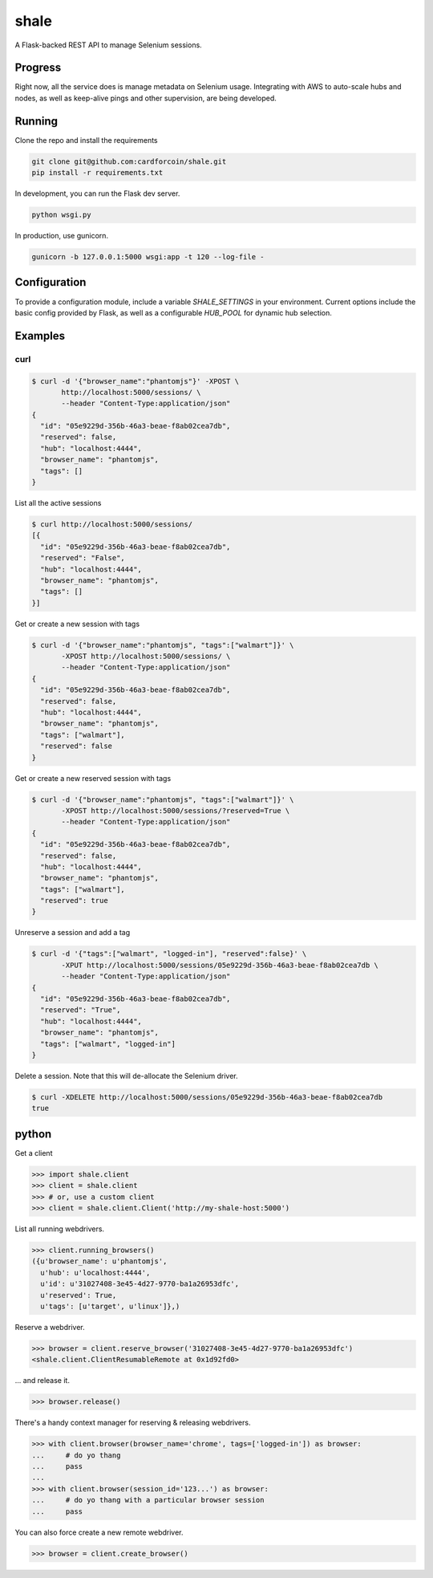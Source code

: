 shale
=====

A Flask-backed REST API to manage Selenium sessions.

.. pypi - Everything below this line goes into the description for PyPI.


Progress
--------

Right now, all the service does is manage metadata on Selenium usage.
Integrating with AWS to auto-scale hubs and nodes, as well as keep-alive pings
and other supervision, are being developed.

Running
-------

Clone the repo and install the requirements

.. code:: sh

    git clone git@github.com:cardforcoin/shale.git
    pip install -r requirements.txt

In development, you can run the Flask dev server.

.. code:: sh

    python wsgi.py

In production, use gunicorn.

.. code:: sh

    gunicorn -b 127.0.0.1:5000 wsgi:app -t 120 --log-file -

Configuration
-------------

To provide a configuration module, include a  variable `SHALE_SETTINGS` in your
environment. Current options include the basic config provided by Flask, as well
as a configurable `HUB_POOL` for dynamic hub selection.

Examples
--------

curl
~~~~

.. code::

    $ curl -d '{"browser_name":"phantomjs"}' -XPOST \
           http://localhost:5000/sessions/ \
           --header "Content-Type:application/json"
    {
      "id": "05e9229d-356b-46a3-beae-f8ab02cea7db",
      "reserved": false,
      "hub": "localhost:4444",
      "browser_name": "phantomjs",
      "tags": []
    }

List all the active sessions

.. code::

    $ curl http://localhost:5000/sessions/
    [{
      "id": "05e9229d-356b-46a3-beae-f8ab02cea7db",
      "reserved": "False",
      "hub": "localhost:4444",
      "browser_name": "phantomjs",
      "tags": []
    }]

Get or create a new session with tags

.. code::

    $ curl -d '{"browser_name":"phantomjs", "tags":["walmart"]}' \
           -XPOST http://localhost:5000/sessions/ \
           --header "Content-Type:application/json"
    {
      "id": "05e9229d-356b-46a3-beae-f8ab02cea7db",
      "reserved": false,
      "hub": "localhost:4444",
      "browser_name": "phantomjs",
      "tags": ["walmart"],
      "reserved": false
    }

Get or create a new reserved session with tags

.. code::

    $ curl -d '{"browser_name":"phantomjs", "tags":["walmart"]}' \
           -XPOST http://localhost:5000/sessions/?reserved=True \
           --header "Content-Type:application/json"
    {
      "id": "05e9229d-356b-46a3-beae-f8ab02cea7db",
      "reserved": false,
      "hub": "localhost:4444",
      "browser_name": "phantomjs",
      "tags": ["walmart"],
      "reserved": true
    }

Unreserve a session and add a tag

.. code::

    $ curl -d '{"tags":["walmart", "logged-in"], "reserved":false}' \
           -XPUT http://localhost:5000/sessions/05e9229d-356b-46a3-beae-f8ab02cea7db \
           --header "Content-Type:application/json"
    {
      "id": "05e9229d-356b-46a3-beae-f8ab02cea7db",
      "reserved": "True",
      "hub": "localhost:4444",
      "browser_name": "phantomjs",
      "tags": ["walmart", "logged-in"]
    }

Delete a session. Note that this will de-allocate the Selenium driver.

.. code::

    $ curl -XDELETE http://localhost:5000/sessions/05e9229d-356b-46a3-beae-f8ab02cea7db
    true

python
------

Get a client

.. code:: python

    >>> import shale.client
    >>> client = shale.client
    >>> # or, use a custom client
    >>> client = shale.client.Client('http://my-shale-host:5000')

List all running webdrivers.

.. code:: python

    >>> client.running_browsers()
    ({u'browser_name': u'phantomjs',
      u'hub': u'localhost:4444',
      u'id': u'31027408-3e45-4d27-9770-ba1a26953dfc',
      u'reserved': True,
      u'tags': [u'target', u'linux']},)

Reserve a webdriver.

.. code:: python

    >>> browser = client.reserve_browser('31027408-3e45-4d27-9770-ba1a26953dfc')
    <shale.client.ClientResumableRemote at 0x1d92fd0>

... and release it.

.. code:: python

    >>> browser.release()

There's a handy context manager for reserving & releasing webdrivers.

.. code:: python

    >>> with client.browser(browser_name='chrome', tags=['logged-in']) as browser:
    ...     # do yo thang
    ...     pass
    ...
    >>> with client.browser(session_id='123...') as browser:
    ...     # do yo thang with a particular browser session
    ...     pass

You can also force create a new remote webdriver.

.. code:: python

    >>> browser = client.create_browser()
